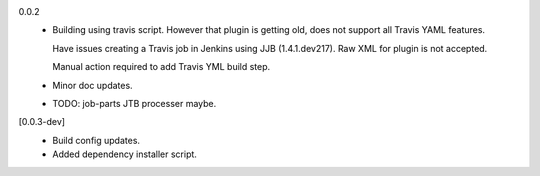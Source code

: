 0.0.2
  - Building using travis script. However that plugin is getting old, does not
    support all Travis YAML features.

    Have issues creating a Travis job in Jenkins
    using JJB (1.4.1.dev217). Raw XML for plugin is not accepted.

    Manual action required to add Travis YML build step.

  - Minor doc updates.

  - TODO: job-parts JTB processer maybe.

[0.0.3-dev]
  - Build config updates.
  - Added dependency installer script.
